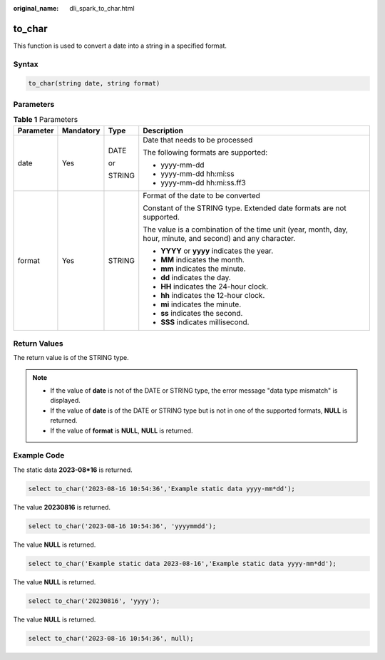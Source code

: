 :original_name: dli_spark_to_char.html

.. _dli_spark_to_char:

to_char
=======

This function is used to convert a date into a string in a specified format.

Syntax
------

.. code-block::

   to_char(string date, string format)

Parameters
----------

.. table:: **Table 1** Parameters

   +-----------------+-----------------+-----------------+-------------------------------------------------------------------------------------------------------------+
   | Parameter       | Mandatory       | Type            | Description                                                                                                 |
   +=================+=================+=================+=============================================================================================================+
   | date            | Yes             | DATE            | Date that needs to be processed                                                                             |
   |                 |                 |                 |                                                                                                             |
   |                 |                 | or              | The following formats are supported:                                                                        |
   |                 |                 |                 |                                                                                                             |
   |                 |                 | STRING          | -  yyyy-mm-dd                                                                                               |
   |                 |                 |                 | -  yyyy-mm-dd hh:mi:ss                                                                                      |
   |                 |                 |                 | -  yyyy-mm-dd hh:mi:ss.ff3                                                                                  |
   +-----------------+-----------------+-----------------+-------------------------------------------------------------------------------------------------------------+
   | format          | Yes             | STRING          | Format of the date to be converted                                                                          |
   |                 |                 |                 |                                                                                                             |
   |                 |                 |                 | Constant of the STRING type. Extended date formats are not supported.                                       |
   |                 |                 |                 |                                                                                                             |
   |                 |                 |                 | The value is a combination of the time unit (year, month, day, hour, minute, and second) and any character. |
   |                 |                 |                 |                                                                                                             |
   |                 |                 |                 | -  **YYYY** or **yyyy** indicates the year.                                                                 |
   |                 |                 |                 | -  **MM** indicates the month.                                                                              |
   |                 |                 |                 | -  **mm** indicates the minute.                                                                             |
   |                 |                 |                 | -  **dd** indicates the day.                                                                                |
   |                 |                 |                 | -  **HH** indicates the 24-hour clock.                                                                      |
   |                 |                 |                 | -  **hh** indicates the 12-hour clock.                                                                      |
   |                 |                 |                 | -  **mi** indicates the minute.                                                                             |
   |                 |                 |                 | -  **ss** indicates the second.                                                                             |
   |                 |                 |                 | -  **SSS** indicates millisecond.                                                                           |
   +-----------------+-----------------+-----------------+-------------------------------------------------------------------------------------------------------------+

Return Values
-------------

The return value is of the STRING type.

.. note::

   -  If the value of **date** is not of the DATE or STRING type, the error message "data type mismatch" is displayed.
   -  If the value of **date** is of the DATE or STRING type but is not in one of the supported formats, **NULL** is returned.
   -  If the value of **format** is **NULL**, **NULL** is returned.

Example Code
------------

The static data **2023-08*16** is returned.

.. code-block::

   select to_char('2023-08-16 10:54:36','Example static data yyyy-mm*dd');

The value **20230816** is returned.

.. code-block::

   select to_char('2023-08-16 10:54:36', 'yyyymmdd');

The value **NULL** is returned.

.. code-block::

   select to_char('Example static data 2023-08-16','Example static data yyyy-mm*dd');

The value **NULL** is returned.

.. code-block::

   select to_char('20230816', 'yyyy');

The value **NULL** is returned.

.. code-block::

   select to_char('2023-08-16 10:54:36', null);
